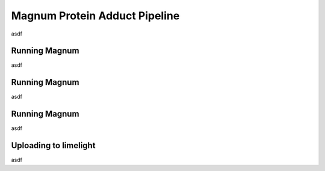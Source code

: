 =================================
Magnum Protein Adduct Pipeline
=================================

asdf

Running Magnum
=================
asdf

Running Magnum
=================
asdf

Running Magnum
=================
asdf

Uploading to limelight
==========================
asdf

